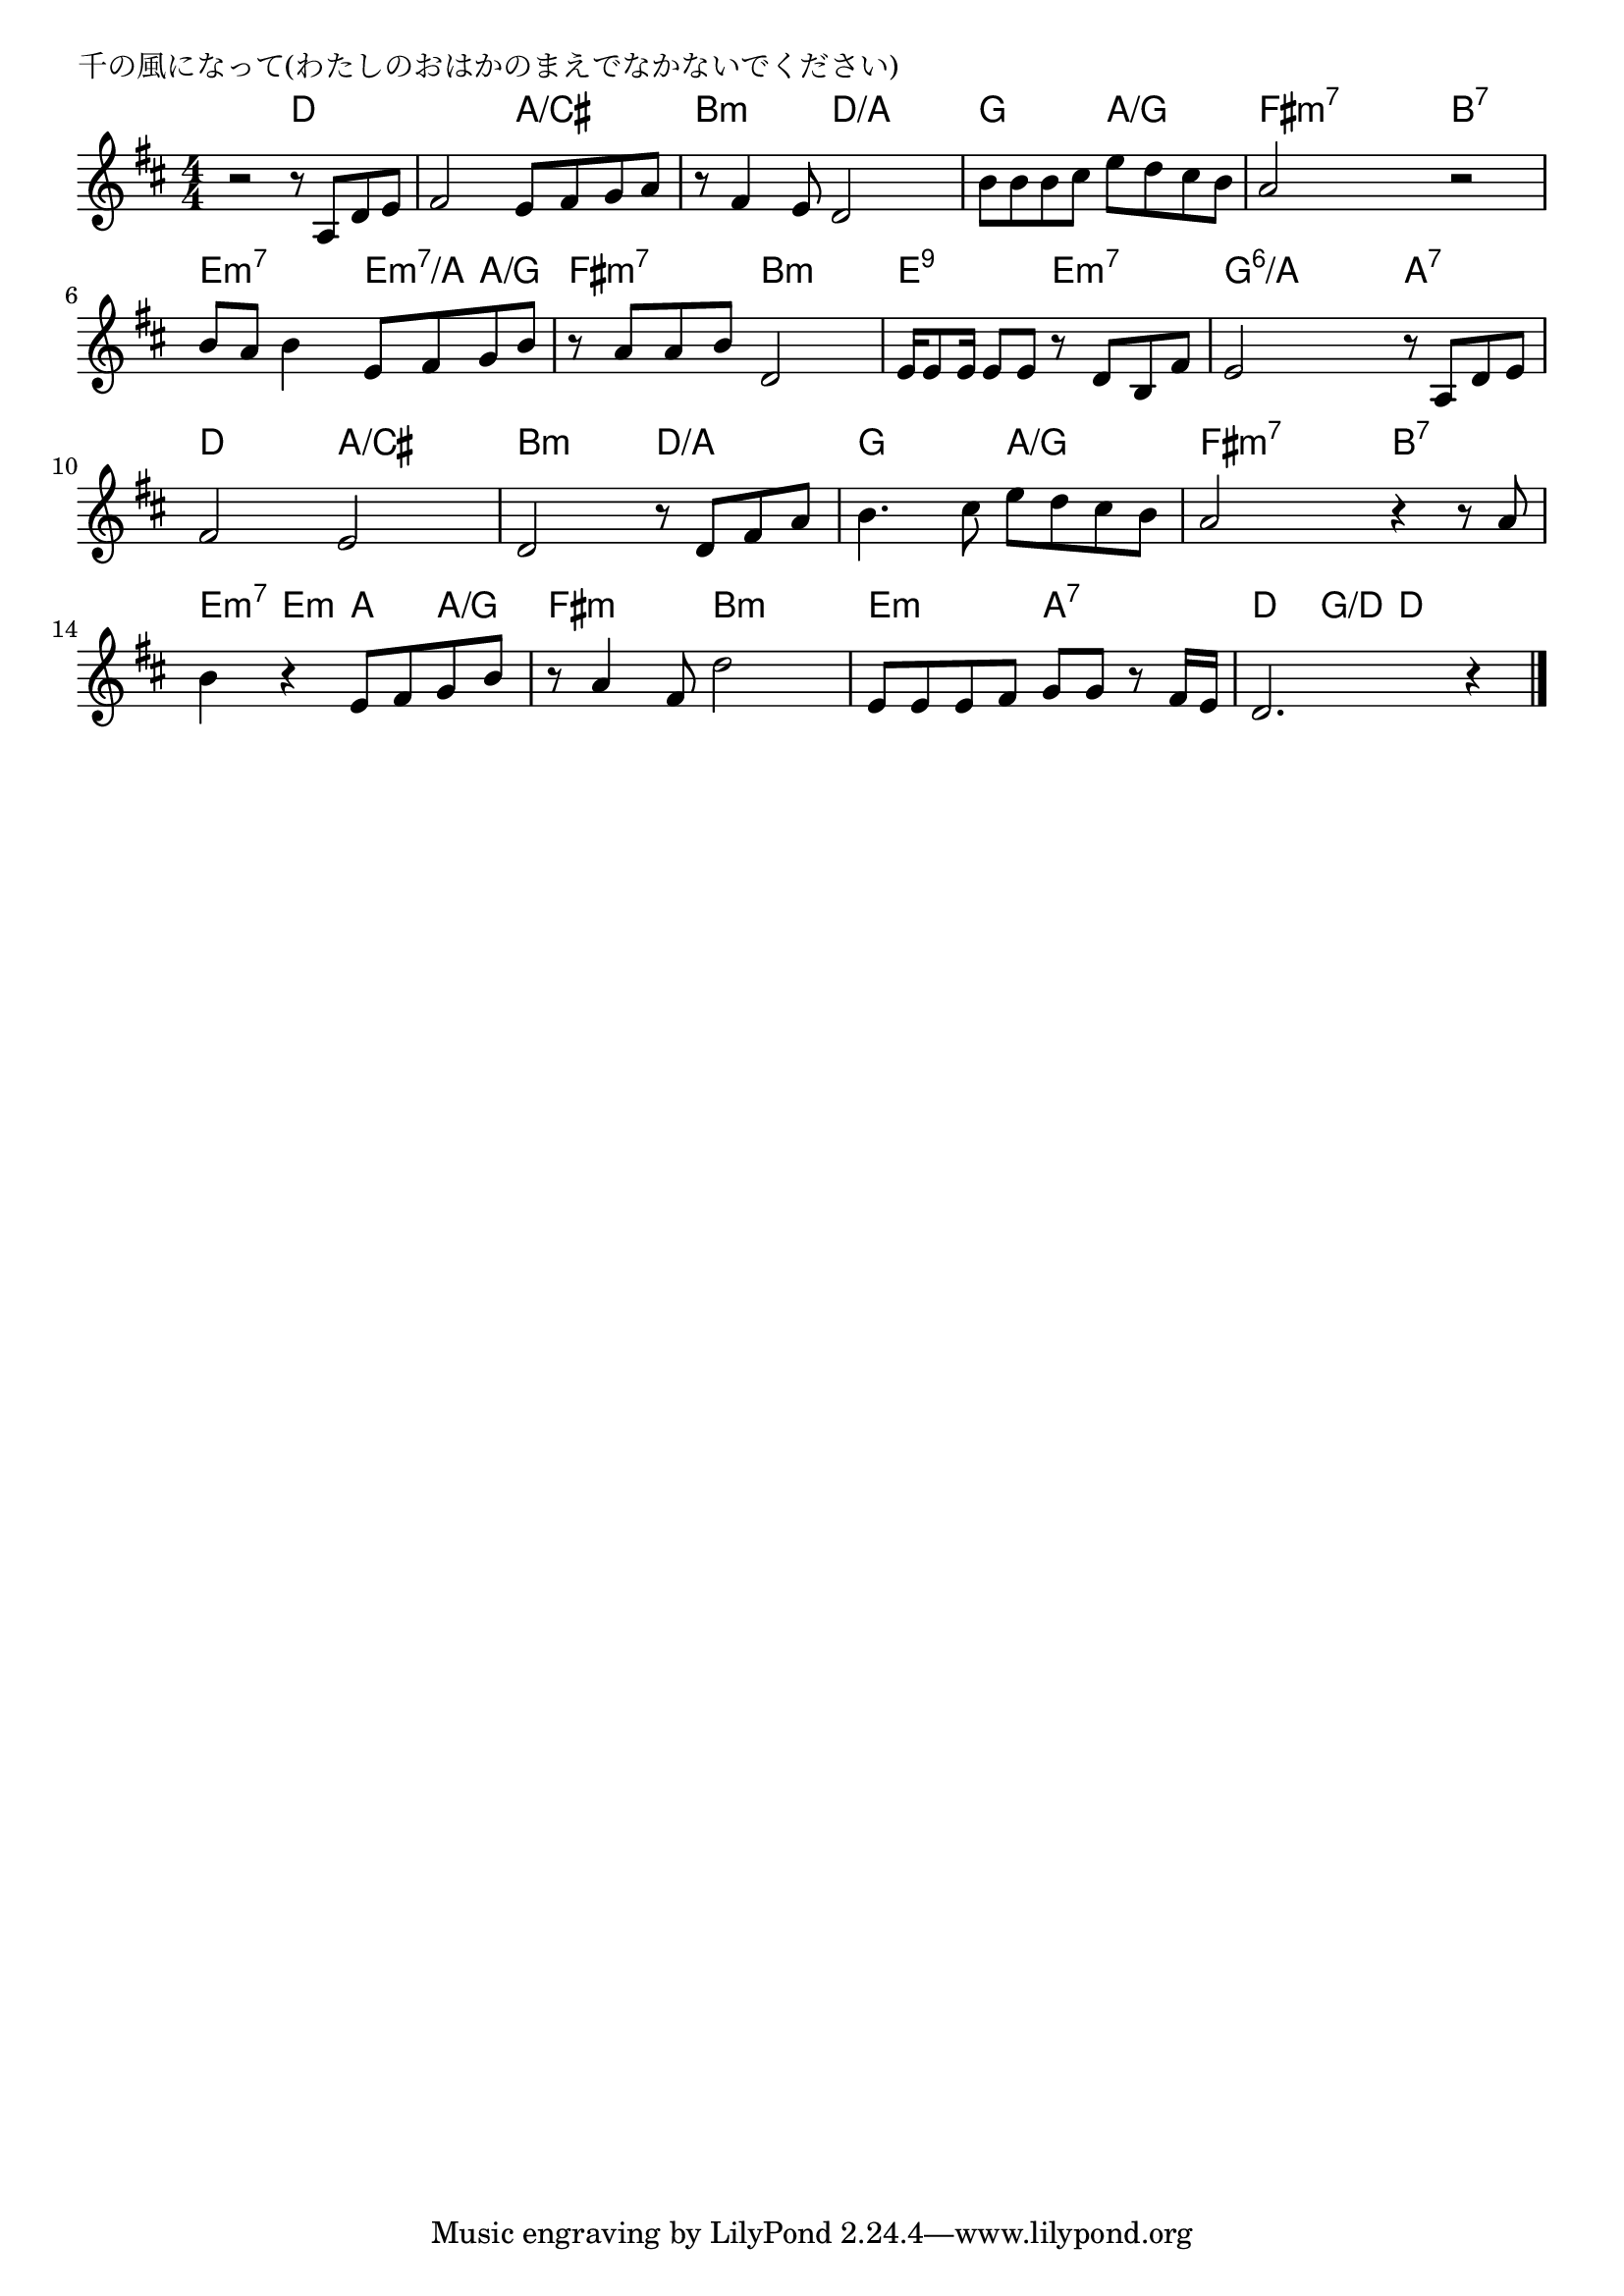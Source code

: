 \version "2.18.2"

% 千の風になって(わたしのおはかのまえでなかないでください)

\header {
piece = "千の風になって(わたしのおはかのまえでなかないでください)"
}

melody =
\relative c' {
\key d \major
\time 4/4
\set Score.tempoHideNote = ##t
\tempo 4=80
\numericTimeSignature
%
r2 r8 a d e |
fis2 e8 fis g a |
r8 fis4 e8 d2 |
b'8 b b cis e d cis b |
a2 r2 |

b8 a b4 e,8 fis g b |
r8 a8 a b d,2 |
e16 e8 e16 e8 e r d b fis' |

e2 r8 a, d e |
fis2 e |
d2 r8 d fis a |

b4. cis8 e d cis b |
a2 r4 r8 a8 |
b4 r e,8 fis g b |

r8 a4 fis8 d'2 |
e,8 e e fis g g r fis16 e |
d2. r4 |

\bar "|."
}
\score {
<<
\chords {
\set noChordSymbol = ""
\set chordChanges=##t
%%
r2 d4 d d d a/cis a/cis
b:m b:m d/a d/a g g a/g a/g fis:m7 fis:m7 b:7 b:7
e:m7 e:m7 e:m7/a a/g fis:m7 fis:m7 b:m b:m e:9 e:9 e:m7 e:m7
g:6/a g:6/a a:7 a:7 d d a/cis a/cis b:m b:m d/a d/a
g g a/g a/g fis:m7 fis:m7 b:7 b:7 e:m7 e:m a a/g
fis:m fis:m b:m b:m e:m e:m a:7 a:7 d g/d d d


}
\new Staff {\melody}
>>
\layout {
line-width = #190
indent = 0\mm
}
\midi {}
}